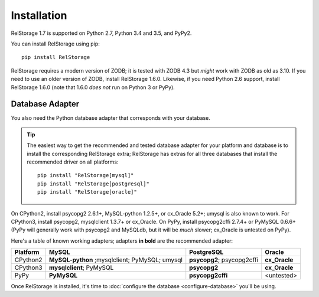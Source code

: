 ==============
 Installation
==============

RelStorage 1.7 is supported on Python 2.7, Python 3.4 and 3.5, and PyPy2.

You can install RelStorage using pip::

    pip install RelStorage

RelStorage requires a modern version of ZODB; it is tested with ZODB
4.3 but *might* work with ZODB as old as 3.10. If you need to use an
older version of ZODB, install RelStorage 1.6.0. Likewise, if you need
Python 2.6 support, install RelStorage 1.6.0 (note that 1.6.0 *does
not* run on Python 3 or PyPy).

Database Adapter
================

You also need the Python database adapter that corresponds with your
database.

.. tip::
   The easiest way to get the recommended and tested database adapter for
   your platform and database is to install the corresponding RelStorage
   extra; RelStorage has extras for all three databases that install
   the recommended driver on all platforms::

    pip install "RelStorage[mysql]"
    pip install "RelStorage[postgresql]"
    pip install "RelStorage[oracle]"


On CPython2, install psycopg2 2.6.1+, MySQL-python 1.2.5+, or
cx_Oracle 5.2+; umysql is also known to work. For CPython3, install
psycopg2, mysqlclient 1.3.7+ or cx_Oracle. On PyPy, install
psycopg2cffi 2.7.4+ or PyMySQL 0.6.6+ (PyPy will generally work with
psycopg2 and MySQLdb, but it will be *much* slower; cx_Oracle is
untested on PyPy).

Here's a table of known working adapters; adapters **in bold** are the recommended
adapter:

========   ================      ================      ======
Platform   MySQL                 PostgreSQL            Oracle
========   ================      ================      ======
CPython2   **MySQL-python**      **psycopg2**;         **cx_Oracle**
           ;mysqlclient;         psycopg2cffi
           PyMySQL;
           umysql
CPython3   **mysqlclient**;      **psycopg2**          **cx_Oracle**
           PyMySQL
PyPy       **PyMySQL**           **psycopg2cffi**      <untested>
========   ================      ================      ======



Once RelStorage is installed, it's time to :doc:`configure the database <configure-database>`
you'll be using.
